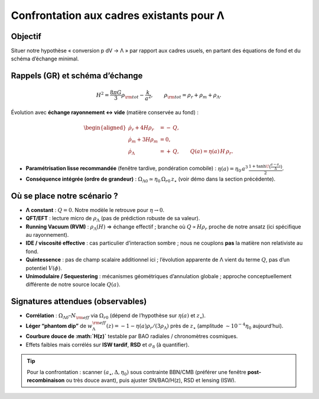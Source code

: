 .. _confrontation_lambda:

===========================================
Confrontation aux cadres existants pour Λ
===========================================

Objectif
--------

Situer notre hypothèse « conversion p dV → Λ » par rapport aux cadres usuels,
en partant des équations de fond et du schéma d’échange minimal.

Rappels (GR) et schéma d’échange
--------------------------------

.. math::
   :name: eq:friedmann

   H^2=\frac{8\pi G}{3}\rho_{\rm tot} - \frac{k}{a^2}, 
   \qquad \rho_{\rm tot}=\rho_r+\rho_m+\rho_\Lambda.

Évolution avec **échange rayonnement ↔ vide** (matière conservée au fond) :

.. math::
   :name: eq:exchange

   \begin{aligned}
   \dot\rho_r + 4H\rho_r &= -\,Q,\\
   \dot\rho_m + 3H\rho_m &= 0,\\
   \dot\rho_\Lambda     &= +\,Q, \qquad 
   Q(a)=\eta(a)\,H\,\rho_r.
   \end{aligned}

- **Paramétrisation lisse recommandée** (fenêtre tardive, pondération comobile) :
  :math:`\eta(a)=\eta_0\,a^3\,\frac{1+\tanh\!\big(\frac{a-a_\star}{\Delta}\big)}{2}`.
- **Conséquence intégrée (ordre de grandeur)** : 
  :math:`\Omega_{\Lambda0}\simeq \eta_0\,\Omega_{r0}\,z_\star`
  (voir démo dans la section précédente).

Où se place notre scénario ?
---------------------------

- **Λ constant** : :math:`Q=0`. Notre modèle le retrouve pour :math:`\eta\to 0`.
- **QFT/EFT** : lecture micro de :math:`\rho_\Lambda` (pas de prédiction robuste de sa valeur).
- **Running Vacuum (RVM)** : :math:`\rho_\Lambda(H)` ⇒ échange effectif ; 
  branche où :math:`Q\propto H\rho_r` proche de notre ansatz (ici spécifique au rayonnement).
- **IDE / viscosité effective** : cas particulier d’interaction sombre ; 
  nous ne couplons **pas** la matière non relativiste au fond.
- **Quintessence** : pas de champ scalaire additionnel ici ; l’évolution apparente
  de Λ vient du terme :math:`Q`, pas d’un potentiel :math:`V(\phi)`.
- **Unimodulaire / Sequestering** : mécanismes géométriques d’annulation globale ;
  approche conceptuellement différente de notre source locale :math:`Q(a)`.

Signatures attendues (observables)
----------------------------------

- **Corrélation** : :math:`\Omega_{\Lambda0}`–:math:`N_{\rm eff}` via :math:`\Omega_{r0}` 
  (dépend de l’hypothèse sur :math:`\eta(a)` et :math:`z_\star`).
- **Léger “phantom dip”** de :math:`w_\Lambda^{\rm eff}(z)=-1-\eta(a)\rho_r/(3\rho_\Lambda)` 
  près de :math:`z_\star` (amplitude :math:`\sim 10^{-4}\eta_0` aujourd’hui).
- **Courbure douce de :math:`H(z)`** testable par BAO radiales / chronomètres cosmiques.
- Effets faibles mais corrélés sur **ISW tardif**, **RSD** et :math:`\sigma_8` (à quantifier).

.. tip::
   Pour la confrontation : scanner :math:`(a_\star,\Delta,\eta_0)` sous contrainte BBN/CMB 
   (préférer une fenêtre **post-recombinaison** ou très douce avant), puis ajuster SN/BAO/H(z), 
   RSD et lensing (ISW).